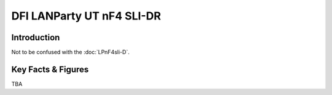 ====================================================
DFI LANParty UT nF4 SLI-DR
====================================================

Introduction
================

Not to be confused with the :doc:`LPnF4sli-D`.

Key Facts & Figures
====================
TBA